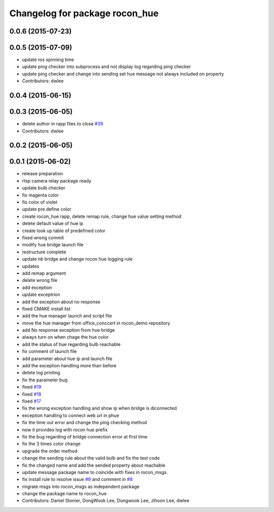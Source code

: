 ^^^^^^^^^^^^^^^^^^^^^^^^^^^^^^^
Changelog for package rocon_hue
^^^^^^^^^^^^^^^^^^^^^^^^^^^^^^^

0.0.6 (2015-07-23)
------------------

0.0.5 (2015-07-09)
------------------
* update ros spinning time
* update ping checker into subprocess and not display log regarding ping checker
* update ping checker and change into sending set hue message not always included on property
* Contributors: dwlee

0.0.4 (2015-06-15)
------------------

0.0.3 (2015-06-05)
------------------
* delete author in rapp files to close `#39 <https://github.com/robotics-in-concert/rocon_devices/issues/39>`_
* Contributors: dwlee

0.0.2 (2015-06-05)
------------------

0.0.1 (2015-06-02)
------------------
* release preparation
* rtsp camera relay package ready
* update bulb checker
* fix magenta color
* fis color of violet
* update pre define color
* create rocon_hue rapp, delete remap rule, change hue value setting method
* delete default value of hue ip
* create look up table of predefined color
* fixed wrong commit
* modify hue bridge launch file
* restructure complete
* update nb bridge and change rocon hue logging rule
* updates
* add remap argument
* delete wrong file
* add exception
* update exceptrion
* add the exception about no response
* fixed CMAKE install list
* add the hue manager launch and script file
* move the hue manager from office_conccert in rocon_demo repository
* add No response exception from hue bridge
* always turn on when chage the hue color
* add the status of hue regarding bulb reachable
* fix comment of launch file
* add parameter about hue ip and launch file
* add the exception handling more than before
* delete log printing
* fix the parameter bug
* fixed `#19 <https://github.com/robotics-in-concert/rocon_devices/issues/19>`_
* fixed `#18 <https://github.com/robotics-in-concert/rocon_devices/issues/18>`_
* fixed `#17 <https://github.com/robotics-in-concert/rocon_devices/issues/17>`_
* fix the wrong exception handling and show ip when bridge is diconnected
* exception handling to connect web url in phue
* fix the time out error and change the ping checking method
* now it provides log with rocon hue prefix
* fix the bug regarding of bridge connection error at first time
* fix the 3 times color change
* upgrade the order method
* change the sending rule about the valid bulb and fix the test code
* fix the changed name and add the sended property about reachable
* update message package name to coincide with fixes in rocon_msgs.
* fix install rule to resolve issue `#9 <https://github.com/robotics-in-concert/rocon_devices/issues/9>`_ and comment in `#8 <https://github.com/robotics-in-concert/rocon_devices/issues/8>`_
* migrate msgs into rocon_msgs as independent package
* change the package name to rocon_hue
* Contributors: Daniel Stonier, DongWook Lee, Dongwook Lee, Jihoon Lee, dwlee

